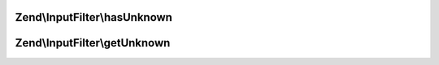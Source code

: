 .. InputFilter/UnknownInputsCapableInterface.php generated using docpx on 01/30/13 03:32am


Zend\\InputFilter\\hasUnknown
=============================

.. function:: Zend\InputFilter\hasUnknown()


    Implementors of this interface may report on the existence of unknown input,
    as well as retrieve all unknown values.



Zend\\InputFilter\\getUnknown
=============================

.. function:: Zend\InputFilter\getUnknown()



